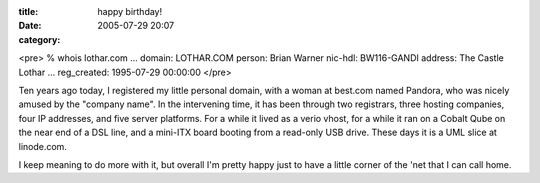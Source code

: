 :title: happy birthday!
:date: 2005-07-29 20:07
:category: 

<pre>
% whois lothar.com
...
domain:         LOTHAR.COM
person:         Brian Warner
nic-hdl:        BW116-GANDI
address:        The Castle Lothar
...
reg_created:    1995-07-29 00:00:00
</pre>

Ten years ago today, I registered my little personal domain, with a woman at
best.com named Pandora, who was nicely amused by the "company name". In the
intervening time, it has been through two registrars, three hosting
companies, four IP addresses, and five server platforms. For a while it lived
as a verio vhost, for a while it ran on a Cobalt Qube on the near end of a
DSL line, and a mini-ITX board booting from a read-only USB drive. These days
it is a UML slice at linode.com.

I keep meaning to do more with it, but overall I'm pretty happy just to have
a little corner of the 'net that I can call home.
